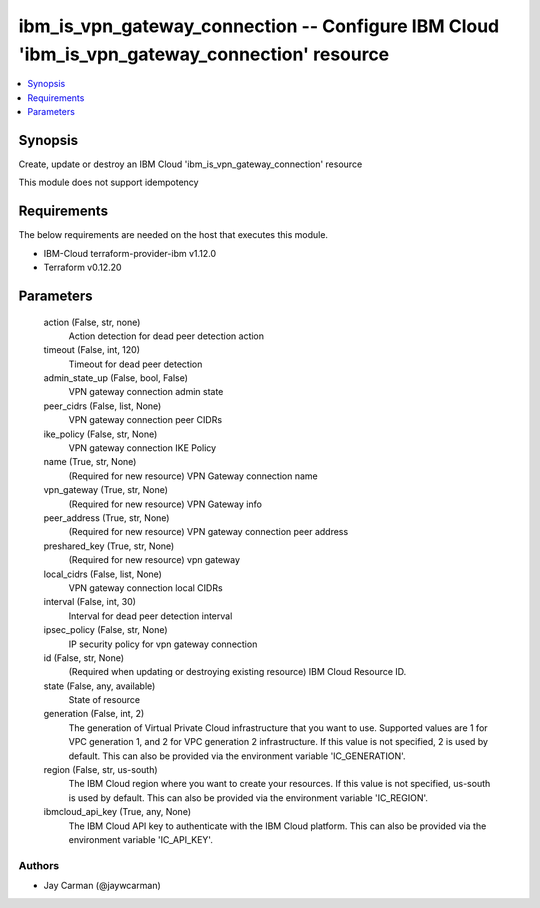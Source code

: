 
ibm_is_vpn_gateway_connection -- Configure IBM Cloud 'ibm_is_vpn_gateway_connection' resource
=============================================================================================

.. contents::
   :local:
   :depth: 1


Synopsis
--------

Create, update or destroy an IBM Cloud 'ibm_is_vpn_gateway_connection' resource

This module does not support idempotency



Requirements
------------
The below requirements are needed on the host that executes this module.

- IBM-Cloud terraform-provider-ibm v1.12.0
- Terraform v0.12.20



Parameters
----------

  action (False, str, none)
    Action detection for dead peer detection action


  timeout (False, int, 120)
    Timeout for dead peer detection


  admin_state_up (False, bool, False)
    VPN gateway connection admin state


  peer_cidrs (False, list, None)
    VPN gateway connection peer CIDRs


  ike_policy (False, str, None)
    VPN gateway connection IKE Policy


  name (True, str, None)
    (Required for new resource) VPN Gateway connection name


  vpn_gateway (True, str, None)
    (Required for new resource) VPN Gateway info


  peer_address (True, str, None)
    (Required for new resource) VPN gateway connection peer address


  preshared_key (True, str, None)
    (Required for new resource) vpn gateway


  local_cidrs (False, list, None)
    VPN gateway connection local CIDRs


  interval (False, int, 30)
    Interval for dead peer detection interval


  ipsec_policy (False, str, None)
    IP security policy for vpn gateway connection


  id (False, str, None)
    (Required when updating or destroying existing resource) IBM Cloud Resource ID.


  state (False, any, available)
    State of resource


  generation (False, int, 2)
    The generation of Virtual Private Cloud infrastructure that you want to use. Supported values are 1 for VPC generation 1, and 2 for VPC generation 2 infrastructure. If this value is not specified, 2 is used by default. This can also be provided via the environment variable 'IC_GENERATION'.


  region (False, str, us-south)
    The IBM Cloud region where you want to create your resources. If this value is not specified, us-south is used by default. This can also be provided via the environment variable 'IC_REGION'.


  ibmcloud_api_key (True, any, None)
    The IBM Cloud API key to authenticate with the IBM Cloud platform. This can also be provided via the environment variable 'IC_API_KEY'.













Authors
~~~~~~~

- Jay Carman (@jaywcarman)

